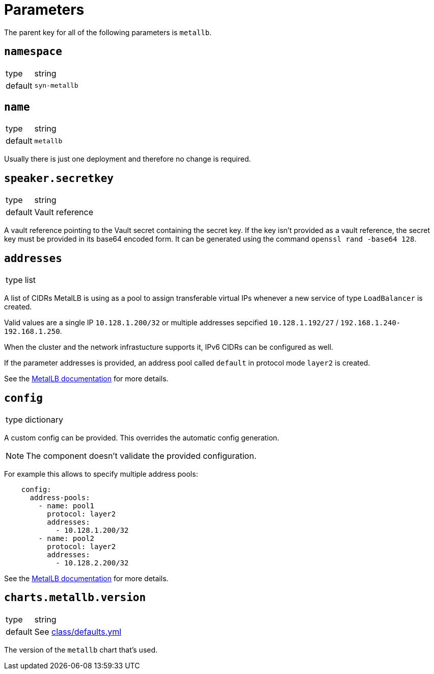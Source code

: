 = Parameters

The parent key for all of the following parameters is `metallb`.


== `namespace`

[horizontal]
type:: string
default:: `syn-metallb`


== `name`

[horizontal]
type:: string
default:: `metallb`

Usually there is just one deployment and therefore no change is required.


== `speaker.secretkey`

[horizontal]
type:: string
default:: Vault reference

A vault reference pointing to the Vault secret containing the secret key.
If the key isn't provided as a vault reference, the secret key must be provided in its base64 encoded form.
It can be generated using the command `openssl rand -base64 128`.

== `addresses`

[horizontal]
type:: list

A list of CIDRs MetalLB is using as a pool to assign transferable virtual IPs whenever a new service of type `LoadBalancer` is created.

Valid values are a single IP `10.128.1.200/32` or multiple addresses sepcified `10.128.1.192/27` / `192.168.1.240-192.168.1.250`.

When the cluster and the network infrastucture supports it, IPv6 CIDRs can be configured as well.

If the parameter addresses is provided, an address pool called `default` in protocol mode `layer2` is created.

See the https://metallb.universe.tf/configuration/#layer-2-configuration[MetalLB documentation] for more details.


== `config`

[horizontal]
type:: dictionary

A custom config can be provided.
This overrides the automatic config generation.

NOTE: The component doesn't validate the provided configuration.

For example this allows to specify multiple address pools:
```
    config:
      address-pools:
        - name: pool1
          protocol: layer2
          addresses:
            - 10.128.1.200/32
        - name: pool2
          protocol: layer2
          addresses:
            - 10.128.2.200/32
```

See the https://metallb.universe.tf/configuration/[MetalLB documentation] for more details.


== `charts.metallb.version`

[horizontal]
type:: string
default:: See https://github.com/projectsyn/component-metallb/blob/master/class/defaults.yml[class/defaults.yml]

The version of the `metallb` chart that's used.
